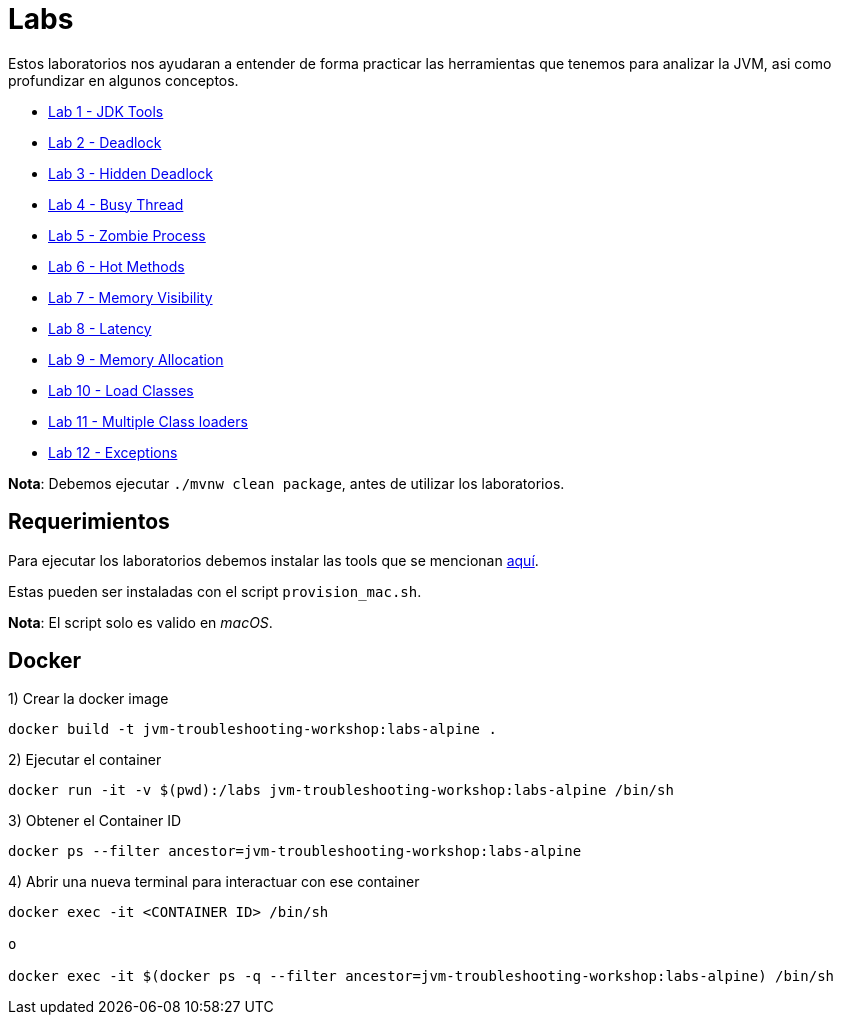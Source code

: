 = Labs

Estos laboratorios nos ayudaran a entender de forma practicar las herramientas que tenemos para analizar la JVM, asi como profundizar en algunos conceptos.

* link:JDKTools.adoc[Lab 1 - JDK Tools]
* link:Deadlock.adoc[Lab 2 - Deadlock]
* link:HiddenDeadlock.adoc[Lab 3 - Hidden Deadlock]
* link:BusyThread.adoc[Lab 4 - Busy Thread]
* link:ZombieProcess.adoc[Lab 5 - Zombie Process]
* link:HotMethods.adoc[Lab 6 - Hot Methods]
* link:MemoryVisibility.adoc[Lab 7 - Memory Visibility]
* link:Latency.adoc[Lab 8 - Latency]
* link:MemoryAllocation.adoc[Lab 9 - Memory Allocation]
* link:LoadClasses.adoc[Lab 10 - Load Classes]
* link:MultipleClassloaders.adoc[Lab 11 - Multiple Class loaders]
* link:Exceptions.adoc[Lab 12 - Exceptions]

*Nota*: Debemos ejecutar `./mvnw clean package`, antes de utilizar los laboratorios.

== Requerimientos

Para ejecutar los laboratorios debemos instalar las tools que se mencionan link:../tools/README.adoc#AdditionalTools[aquí].

Estas pueden ser instaladas con el script `provision_mac.sh`.

*Nota*: El script solo es valido en _macOS_.

== Docker

1) Crear la docker image

[source,bash]
----
docker build -t jvm-troubleshooting-workshop:labs-alpine .
----

2) Ejecutar el container

[source,bash]
----
docker run -it -v $(pwd):/labs jvm-troubleshooting-workshop:labs-alpine /bin/sh
----

3) Obtener el Container ID

[source,bash]
----
docker ps --filter ancestor=jvm-troubleshooting-workshop:labs-alpine
----

4) Abrir una nueva terminal para interactuar con ese container

[source,bash]
----
docker exec -it <CONTAINER ID> /bin/sh

o

docker exec -it $(docker ps -q --filter ancestor=jvm-troubleshooting-workshop:labs-alpine) /bin/sh
----